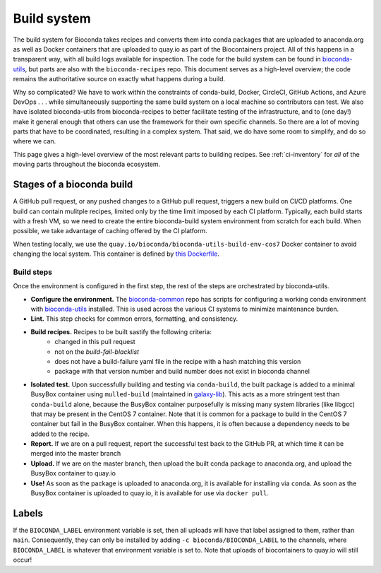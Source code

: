 Build system
============

.. datechanged:: 2023-11-14
   Made descriptions more generalized to reflect multiple CI systems in use

The build system for Bioconda takes recipes and converts them into conda
packages that are uploaded to anaconda.org as well as Docker containers that
are uploaded to quay.io as part of the Biocontainers project. All of this
happens in a transparent way, with all build logs available for inspection. The
code for the build system can be found in `bioconda-utils
<https://github.com/bioconda/bioconda-utils>`_, but parts are also with the
``bioconda-recipes`` repo. This document serves as a high-level overview; the
code remains the authoritative source on exactly what happens during a build.

Why so complicated? We have to work within the constraints of conda-build,
Docker, CircleCI, GitHub Actions, and Azure DevOps . . . while simultaneously
supporting the same build system on a local machine so contributors can test.
We also have isolated bioconda-utils from bioconda-recipes to better facilitate
testing of the infrastructure, and to (one day!) make it general enough that
others can use the framework for their own specific channels. So there are
a lot of moving parts that have to be coordinated, resulting in a complex
system. That said, we do have some room to simplify, and do so where we can.

This page gives a high-level overview of the most relevant parts to building
recipes. See :ref:`ci-inventory` for *all* of the moving parts throughout the
bioconda ecosystem.

Stages of a bioconda build
--------------------------

A GitHub pull request, or any pushed changes to a GitHub pull request, triggers
a new build on CI/CD platforms. One build can contain mulitple recipes, limited
only by the time limit imposed by each CI platform. Typically, each build
starts with a fresh VM, so we need to create the entire bioconda-build system
environment from scratch for each build. When possible, we take advantage of
caching offered by the CI platform.

When testing locally, we use the
``quay.io/bioconda/bioconda-utils-build-env-cos7`` Docker container to avoid changing the
local system. This container is defined by `this Dockerfile
<https://github.com/bioconda/bioconda-utils/blob/master/Dockerfile>`_.



Build steps
~~~~~~~~~~~

Once the environment is configured in the first step, the rest of the steps are
orchestrated by bioconda-utils.


- **Configure the environment.** The `bioconda-common
  <https://github.com/bioconda/bioconda-common>`_ repo has scripts for
  configuring a working conda environment with `bioconda-utils
  <https://github.com/bioconda/bioconda-utils>`_ installed. This is used across
  the various CI systems to minimize maintenance burden.

- **Lint.** This step checks for common errors, formatting, and consistency.

- **Build recipes.** Recipes to be built sastify the following criteria:
    - changed in this pull request
    - not on the `build-fail-blacklist`
    - does not have a build-failure yaml file in the recipe with a hash
      matching this version
    - package with that version number and build number does not exist in
      bioconda channel

- **Isolated test.** Upon successfully building and testing via
  ``conda-build``, the built package is added to a minimal BusyBox container
  using ``mulled-build`` (maintained in `galaxy-lib
  <https://github.com/galaxyproject/galaxy-lib>`_). This acts as a more
  stringent test than ``conda-build`` alone, because the BusyBox container
  purposefully is missing many system libraries (like libgcc) that may be
  present in the CentOS 7 container. Note that it is common for a package to
  build in the CentOS 7 container but fail in the BusyBox container. When this
  happens, it is often because a dependency needs to be added to the recipe.

- **Report.** If we are on a pull request, report the successful test back to
  the GitHub PR, at which time it can be merged into the master branch

- **Upload.** If we are on the master branch, then upload the built conda
  package to anaconda.org, and upload the BusyBox container to quay.io

- **Use!** As soon as the package is uploaded to anaconda.org, it is available
  for installing via ``conda``. As soon as the BusyBox container is uploaded to
  quay.io, it is available for use via ``docker pull``.

Labels
------

If the ``BIOCONDA_LABEL`` environment variable is set, then all uploads will
have that label assigned to them, rather than ``main``. Consequently, they can
only be installed by adding ``-c bioconda/BIOCONDA_LABEL`` to the channels,
where ``BIOCONDA_LABEL`` is whatever that environment variable is set to. Note
that uploads of biocontainers to quay.io will still occur!
